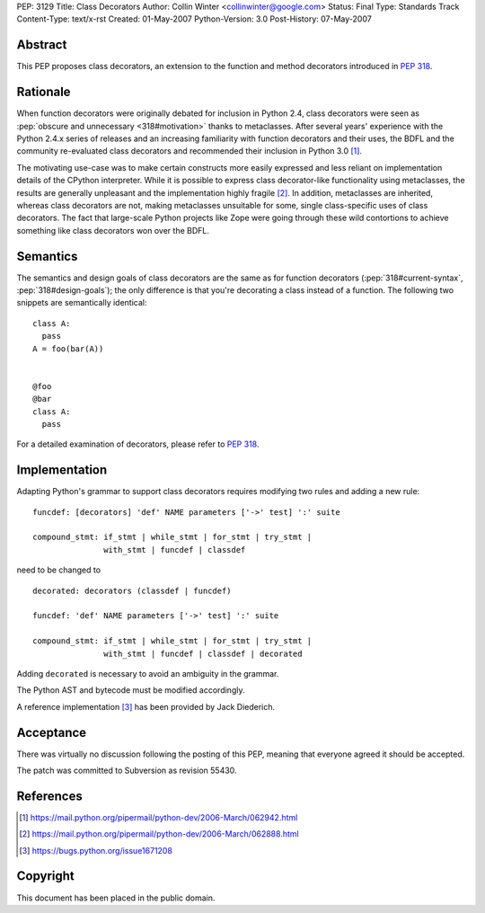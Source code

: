 PEP: 3129
Title: Class Decorators
Author: Collin Winter <collinwinter@google.com>
Status: Final
Type: Standards Track
Content-Type: text/x-rst
Created: 01-May-2007
Python-Version: 3.0
Post-History: 07-May-2007


Abstract
========

This PEP proposes class decorators, an extension to the function
and method decorators introduced in :pep:`318`.


Rationale
=========

When function decorators were originally debated for inclusion in
Python 2.4, class decorators were seen as
:pep:`obscure and unnecessary <318#motivation>`
thanks to metaclasses.  After several years' experience
with the Python 2.4.x series of releases and an increasing
familiarity with function decorators and their uses, the BDFL and
the community re-evaluated class decorators and recommended their
inclusion in Python 3.0 [#approval]_.

The motivating use-case was to make certain constructs more easily
expressed and less reliant on implementation details of the CPython
interpreter.  While it is possible to express class decorator-like
functionality using metaclasses, the results are generally
unpleasant and the implementation highly fragile [#motivation]_.  In
addition, metaclasses are inherited, whereas class decorators are not,
making metaclasses unsuitable for some, single class-specific uses of
class decorators. The fact that large-scale Python projects like Zope
were going through these wild contortions to achieve something like
class decorators won over the BDFL.


Semantics
=========

The semantics and design goals of class decorators are the same as
for function decorators (:pep:`318#current-syntax`, :pep:`318#design-goals`);
the only
difference is that you're decorating a class instead of a function.
The following two snippets are semantically identical::

  class A:
    pass
  A = foo(bar(A))


  @foo
  @bar
  class A:
    pass

For a detailed examination of decorators, please refer to :pep:`318`.


Implementation
==============

Adapting Python's grammar to support class decorators requires
modifying two rules and adding a new rule::

 funcdef: [decorators] 'def' NAME parameters ['->' test] ':' suite

 compound_stmt: if_stmt | while_stmt | for_stmt | try_stmt |
                with_stmt | funcdef | classdef

need to be changed to ::

 decorated: decorators (classdef | funcdef)

 funcdef: 'def' NAME parameters ['->' test] ':' suite

 compound_stmt: if_stmt | while_stmt | for_stmt | try_stmt |
                with_stmt | funcdef | classdef | decorated

Adding ``decorated`` is necessary to avoid an ambiguity in the
grammar.

The Python AST and bytecode must be modified accordingly.

A reference implementation [#implementation]_ has been provided by
Jack Diederich.


Acceptance
==========

There was virtually no discussion following the posting of this PEP,
meaning that everyone agreed it should be accepted.

The patch was committed to Subversion as revision 55430.


References
==========

.. [#approval]
   https://mail.python.org/pipermail/python-dev/2006-March/062942.html

.. [#motivation]
   https://mail.python.org/pipermail/python-dev/2006-March/062888.html

.. [#implementation]
   https://bugs.python.org/issue1671208



Copyright
=========

This document has been placed in the public domain.
